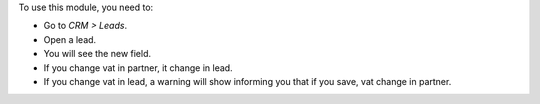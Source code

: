 To use this module, you need to:

* Go to *CRM > Leads*.
* Open a lead.
* You will see the new field.
* If you change vat in partner, it change in lead.
* If you change vat in lead, a warning will show informing you that if you save, vat change in partner.
